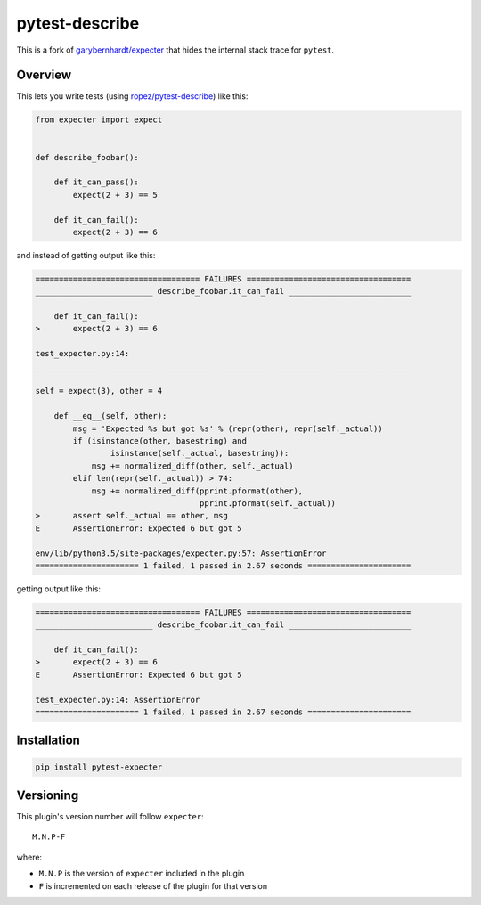 pytest-describe
===============

This is a fork of
`garybernhardt/expecter <https://github.com/garybernhardt/expecter>`__
that hides the internal stack trace for ``pytest``.

Overview
--------

This lets you write tests (using
`ropez/pytest-describe <https://github.com/ropez/pytest-describe>`__)
like this:

.. code:: python

    from expecter import expect


    def describe_foobar():

        def it_can_pass():
            expect(2 + 3) == 5

        def it_can_fail():
            expect(2 + 3) == 6

and instead of getting output like this:

.. code:: sh

    =================================== FAILURES ===================================
    _________________________ describe_foobar.it_can_fail __________________________

        def it_can_fail():
    >       expect(2 + 3) == 6

    test_expecter.py:14:
    _ _ _ _ _ _ _ _ _ _ _ _ _ _ _ _ _ _ _ _ _ _ _ _ _ _ _ _ _ _ _ _ _ _ _ _ _ _ _ _

    self = expect(3), other = 4

        def __eq__(self, other):
            msg = 'Expected %s but got %s' % (repr(other), repr(self._actual))
            if (isinstance(other, basestring) and
                    isinstance(self._actual, basestring)):
                msg += normalized_diff(other, self._actual)
            elif len(repr(self._actual)) > 74:
                msg += normalized_diff(pprint.pformat(other),
                                       pprint.pformat(self._actual))
    >       assert self._actual == other, msg
    E       AssertionError: Expected 6 but got 5

    env/lib/python3.5/site-packages/expecter.py:57: AssertionError
    ====================== 1 failed, 1 passed in 2.67 seconds ======================

getting output like this:

.. code:: sh

    =================================== FAILURES ===================================
    _________________________ describe_foobar.it_can_fail __________________________

        def it_can_fail():
    >       expect(2 + 3) == 6
    E       AssertionError: Expected 6 but got 5

    test_expecter.py:14: AssertionError
    ====================== 1 failed, 1 passed in 2.67 seconds ======================

Installation
------------

.. code:: sh

    pip install pytest-expecter

Versioning
----------

This plugin's version number will follow ``expecter``:

::

    M.N.P-F

where:

-  ``M.N.P`` is the version of ``expecter`` included in the plugin
-  ``F`` is incremented on each release of the plugin for that version
